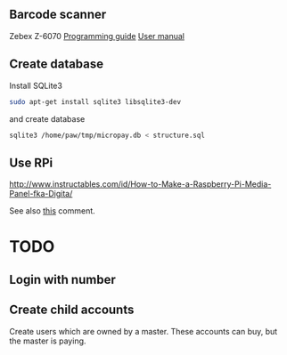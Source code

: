 # -*- coding: utf-8 -*-


** Barcode scanner
Zebex Z-6070
[[http://www.zebex.com/Product/documents/ProgrammingGuide_Omnidirectional.pdf][Programming guide]]
[[http://www.zebex.com/Product/documents/Z-6070/Z-6070_UsersManual_100915.pdf][User manual]]

** Create database

Install SQLite3
#+BEGIN_SRC sh
sudo apt-get install sqlite3 libsqlite3-dev
#+END_SRC

and create database

#+BEGIN_SRC sh
sqlite3 /home/paw/tmp/micropay.db < structure.sql
#+END_SRC 

** Use RPi
http://www.instructables.com/id/How-to-Make-a-Raspberry-Pi-Media-Panel-fka-Digita/

See also [[http://www.instructables.com/id/How-to-Make-a-Raspberry-Pi-Media-Panel-fka-Digita/?comments%3Dall#CT2V250I12KJ7WY][this]] comment.
* TODO
** Login with number
** Create child accounts
Create users which are owned by a master.
These accounts can buy, but the master is paying.
